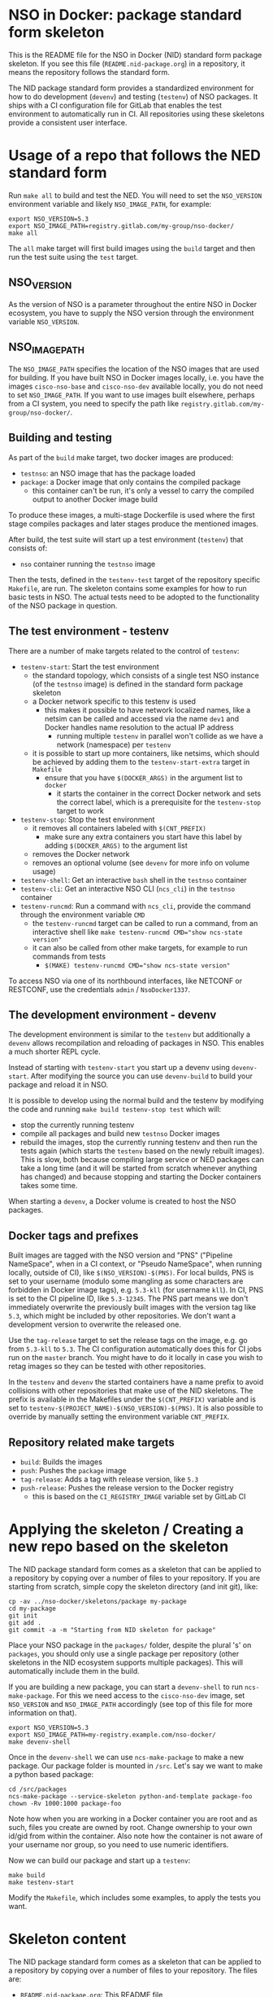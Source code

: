 * NSO in Docker: package standard form skeleton
  This is the README file for the NSO in Docker (NID) standard form package skeleton. If you see this file (=README.nid-package.org=) in a repository, it means the repository follows the standard form.

  The NID package standard form provides a standardized environment for how to do development (=devenv=) and testing (=testenv=) of NSO packages. It ships with a CI configuration file for GitLab that enables the test environment to automatically run in CI. All repositories using these skeletons provide a consistent user interface.

* Usage of a repo that follows the NED standard form
  Run ~make all~ to build and test the NED. You will need to set the =NSO_VERSION= environment variable and likely =NSO_IMAGE_PATH=, for example:

  #+BEGIN_SRC shell
    export NSO_VERSION=5.3
    export NSO_IMAGE_PATH=registry.gitlab.com/my-group/nso-docker/
    make all
  #+END_SRC

  The =all= make target will first build images using the =build= target and then run the test suite using the =test= target.

** NSO_VERSION
   As the version of NSO is a parameter throughout the entire NSO in Docker ecosystem, you have to supply the NSO version through the environment variable =NSO_VERSION=.

** NSO_IMAGE_PATH
   The =NSO_IMAGE_PATH= specifies the location of the NSO images that are used for building. If you have built NSO in Docker images locally, i.e. you have the images =cisco-nso-base= and =cisco-nso-dev= available locally, you do not need to set =NSO_IMAGE_PATH=. If you want to use images built elsewhere, perhaps from a CI system, you need to specify the path like =registry.gitlab.com/my-group/nso-docker/=.

** Building and testing
   As part of the =build= make target, two docker images are produced:
   - =testnso=: an NSO image that has the package loaded
   - =package=: a Docker image that only contains the compiled package
     - this container can't be run, it's only a vessel to carry the compiled output to another Docker image build

   To produce these images, a multi-stage Dockerfile is used where the first stage compiles packages and later stages produce the mentioned images.

   After build, the test suite will start up a test environment (=testenv=) that consists of:
   - =nso= container running the =testnso= image

   Then the tests, defined in the =testenv-test= target of the repository specific =Makefile=, are run. The skeleton contains some examples for how to run basic tests in NSO. The actual tests need to be adopted to the functionality of the NSO package in question.

** The test environment - testenv
   There are a number of make targets related to the control of =testenv=:
   - =testenv-start=: Start the test environment
     - the standard topology, which consists of a single test NSO instance (of the =testnso= image) is defined in the standard form package skeleton
     - a Docker network specific to this testenv is used
       - this makes it possible to have network localized names, like a netsim can be called and accessed via the name =dev1= and Docker handles name resolution to the actual IP address
         - running multiple =testenv= in parallel won't collide as we have a network (namespace) per =testenv=
     - it is possible to start up more containers, like netsims, which should be achieved by adding them to the =testenv-start-extra= target in =Makefile=
       - ensure that you have ~$(DOCKER_ARGS)~ in the argument list to =docker=
         - it starts the container in the correct Docker network and sets the correct label, which is a prerequisite for the =testenv-stop= target to work
   - =testenv-stop=: Stop the test environment
     - it removes all containers labeled with ~$(CNT_PREFIX)~
       - make sure any extra containers you start have this label by adding ~$(DOCKER_ARGS)~ to the argument list
     - removes the Docker network
     - removes an optional volume (see =devenv= for more info on volume usage)
   - =testenv-shell=: Get an interactive =bash= shell in the =testnso= container
   - =testenv-cli=: Get an interactive NSO CLI (=ncs_cli=) in the =testnso= container
   - =testenv-runcmd=: Run a command with =ncs_cli=, provide the command through the environment variable =CMD=
     - the =testenv-runcmd= target can be called to run a command, from an interactive shell like ~make testenv-runcmd CMD="show ncs-state version"~
     - it can also be called from other make targets, for example to run commands from tests
       - ~$(MAKE) testenv-runcmd CMD="show ncs-state version"~

   To access NSO via one of its northbound interfaces, like NETCONF or RESTCONF, use the credentials =admin= / =NsoDocker1337=.

** The development environment - devenv
   The development environment is similar to the =testenv= but additionally a =devenv= allows recompilation and reloading of packages in NSO. This enables a much shorter REPL cycle.

   Instead of starting with =testenv-start= you start up a devenv using =devenv-start=. After modifying the source you can use =devenv-build= to build your package and reload it in NSO.

   It is possible to develop using the normal build and the testenv by modifying the code and running ~make build testenv-stop test~ which will:
   - stop the currently running testenv
   - compile all packages and build new =testnso= Docker images
   - rebuild the images, stop the currently running testenv and then run the tests again (which starts the =testenv= based on the newly rebuilt images). This is slow, both because compiling large service or NED packages can take a long time (and it will be started from scratch whenever anything has changed) and because stopping and starting the Docker containers takes some time.

   When starting a =devenv=, a Docker volume is created to host the NSO packages.

** Docker tags and prefixes
   Built images are tagged with the NSO version and "PNS" ("Pipeline NameSpace", when in a CI context, or "Pseudo NameSpace", when running locally, outside of CI), like ~$(NSO_VERSION)-$(PNS)~. For local builds, PNS is set to your username (modulo some mangling as some characters are forbidden in Docker image tags), e.g. =5.3-kll= (for username =kll=). In CI, PNS is set to the CI pipeline ID, like =5.3-12345=. The PNS part means we don't immediately overwrite the previously built images with the version tag like =5.3=, which might be included by other repositories. We don't want a development version to overwrite the released one.

   Use the =tag-release= target to set the release tags on the image, e.g. go from =5.3-kll= to =5.3=. The CI configuration automatically does this for CI jobs run on the =master= branch. You might have to do it locally in case you wish to retag images so they can be tested with other repositories.

   In the =testenv= and =devenv= the started containers have a name prefix to avoid collisions with other repositories that make use of the NID skeletons. The prefix is available in the Makefiles under the ~$(CNT_PREFIX)~ variable and is set to ~testenv-$(PROJECT_NAME)-$(NSO_VERSION)-$(PNS)~. It is also possible to override by manually setting the environment variable =CNT_PREFIX=.

** Repository related make targets
   - =build=: Builds the images
   - =push=: Pushes the =package= image
   - =tag-release=: Adds a tag with release version, like =5.3=
   - =push-release=: Pushes the release version to the Docker registry
     - this is based on the =CI_REGISTRY_IMAGE= variable set by GitLab CI

* Applying the skeleton / Creating a new repo based on the skeleton
  The NID package standard form comes as a skeleton that can be applied to a repository by copying over a number of files to your repository. If you are starting from scratch, simple copy the skeleton directory (and init git), like:

  #+BEGIN_SRC shell
    cp -av ../nso-docker/skeletons/package my-package
    cd my-package
    git init
    git add .
    git commit -a -m "Starting from NID skeleton for package"
  #+END_SRC

  Place your NSO package in the =packages/= folder, despite the plural 's' on =packages=, you should only use a single package per repository (other skeletons in the NID ecosystem supports multiple packages). This will automatically include them in the build.

  If you are building a new package, you can start a =devenv-shell= to run =ncs-make-package=. For this we need access to the =cisco-nso-dev= image, set =NSO_VERSION= and =NSO_IMAGE_PATH= accordingly (see top of this file for more information on that).

  #+BEGIN_SRC shell
    export NSO_VERSION=5.3
    export NSO_IMAGE_PATH=my-registry.example.com/nso-docker/
    make devenv-shell
  #+END_SRC

  Once in the =devenv-shell= we can use =ncs-make-package= to make a new package. Our package folder is mounted in =/src=. Let's say we want to make a python based package:

  #+BEGIN_SRC shell
    cd /src/packages
    ncs-make-package --service-skeleton python-and-template package-foo
    chown -Rv 1000:1000 package-foo
  #+END_SRC

  Note how when you are working in a Docker container you are root and as such, files you create are owned by root. Change ownership to your own id/gid from within the container. Also note how the container is not aware of your username nor group, so you need to use numeric identifiers.

  Now we can build our package and start up a =testenv=:

  #+BEGIN_SRC shell
    make build
    make testenv-start
  #+END_SRC

  Modify the =Makefile=, which includes some examples, to apply the tests you want.

* Skeleton content
  The NID package standard form comes as a skeleton that can be applied to a repository by copying over a number of files to your repository. The files are:
  - =README.nid-package.org=: This README file
  - =.gitlab-ci.yml=: a GitLab CI configuration file that runs the standard testenv targets
  - =nidcommon.mk=: Makefile with definitions common across the NID skeletons
  - =nidpackage.mk=: Makefile with common targets for the NID package skeleton
  - =Makefile=: repository specific Makefile, while it comes with the skeleton, this is meant to be customized for each project
  - =test/=: Directory containing test related files
  - =packages/=: Standard location for placing the NSO package itself
  - =test-packages/=: Standard location for placing NSO packages for testing. These are included in the =testnso= container that can be used to test the package but aren't included in the final output.

** Skeleton source location and updating the skeleton
   The authoritative origin for the standard form NID package skeleton is the =nso-docker= repository at [[https://gitlab.com/nso-developer/nso-docker/]], specifically in the directory =skeletons/package=. To upgrade to a later version of the skeleton, pull the files from that location and avoid touching the =Makefile= as it typically contains custom modifications. Be sure to include files starting with a dot (=.=).

* Continuous mirroring
  In the NSO in Docker (NID) ecosystem, you are encouraged to mirror repositories that you use. If you found this repository outside of your own git hosting system, you should mirror it to your own git host for it to be built there by your own CI system.

  While you can rely on binaries built upstream, including them in your NSO system means a build time risk as broken Internet connectivity or similar could mean you cannot download the packages you depend on. If you need to quickly rebuild your system to integrate a small hot fix, such a risk could mean you cannot deploy a new version. Mirroring the git source repositories of your dependencies not only mean you get to build them locally but also allows you to make minor (or major) modifications to the source. It could be to update the =.gitlab-ci.yml= file to add a build for a different NSO version or a minor patch to a NED. Mirroring was kept in mind while designing NID ecosystem.

  We think it is important to keep a copy of your dependencies locally (in your own Gitlab instance) such that you can build it yourself if necessary. We also think it is important to keep dependencies up to date - in fact, we would like to encourage to "live-at-head", i.e. follow and include the latest version of a dependency. This is why continuous mirroring of an upstream repository makes sense. However, you should not blindly accept new versions into your main NSO system build as it can break your downstream builds. A gating function is needed and we propose a explicit version pinning workflow to provide for that gating function.

  While NSO in Docker isn't specifically built for Gitlab (the intention is to make it more general than that), it is currently well suited to be hosted in Gitlab since the accompanying CI configuration file is for Gitlab CI. Gitlab features a mirroring functionality that can either push or pull in changes from a remote repository. You can use GitLab mirroring to continuously mirror this repository, however, it comes with a major constraint; only fast-forward merging is possible. This essentially prevents you from making even the most minute changes to the repository as continued mirroring will break. While you are encouraged to upstream any patches or changes you might have for this repository and others in the NID world, there are times when you want to make changes, for example if you need to apply a particular CI runner tag or limit the versions of NSO that you build for. To cater to such scenarios, an alternative mirror mechanism is provided: The CI configuration of this repository and the repo skeletons, are capable of mirroring itself from an upstream through a special CI job.

  Enable mirroring from an upstream by scheduling a CI job and setting the =CI_MODE= variable to =mirror=. You create a CI schedule by going to =CI / CD= -> =Schedules= in Gitlab. In addition, you need to set a number of other variables for the mirroring functionality to work:
  - =CI_MODE=: =CI_MODE= must be set to =mirror= which will skip running any of the normal build and test jobs and instead only run the mirror job
  - =GITLAB_HOSTKEY=: the public hostkey(s) of the GitLab server
    - run ~ssh-keyscan URL-OF-YOUR-GITLAB-SERVER~ to get suitable output to include in the variable value
  - =GIT_SSH_PRIV_KEY=: a private SSH key to use for cloning of its own repository and pushing the updates
    - create a deploy key that has write privileges
      - generate a key locally ~ssh-keygen -t ed25519 -f my-nso-docker-mirror~
      - in GitLab for your repository, go to =Settings= -> =CI / CD= -> =Deploy keys=
      - create a new key, paste in the public part from what you generated
        - Check =Write access allowed=
    - enter the private key in the =GIT_SSH_PRIV_KEY= variable
  - =MIRROR_REMOTE=: the URL of the upstream repository that you wish to mirror
    - for example, to mirror the authoritative repo for =nso-docker=, you would use =https://gitlab.com/nso-developer/nso-docker.git=
  Set ~CI_MODE=mirror~ in the CI schedule (since this should only apply for that job and not the normal CI jobs). Use the repo wide CI variable section to set at least =GITLAB_HOSTKEY= and =GIT_SSH_PRIV_KEY=, possibly =MIRROR_REMOTE= too (or set from CI schedule). These are multi-line values and it appears some GitLab versions cannot correctly set multi-line values in the CI schedule, instead using repo wide CI variables effectively works around this issue.

  The mirroring functionality is quite simple. It will run ~git clone~ to get a copy of its own repository (which is why it needs SSH host keys and deploy keys), then add the upstream repository as a HTTP mirror (presuming it is a public repository and does not require any credentials). It will then pull in changes, allowing merge conflicts, and finally push the result to its own repository, thus functionally achieving a mirror. It uses the user name and email of the user who initiated the CI build as the git commit author (for merge commits).
